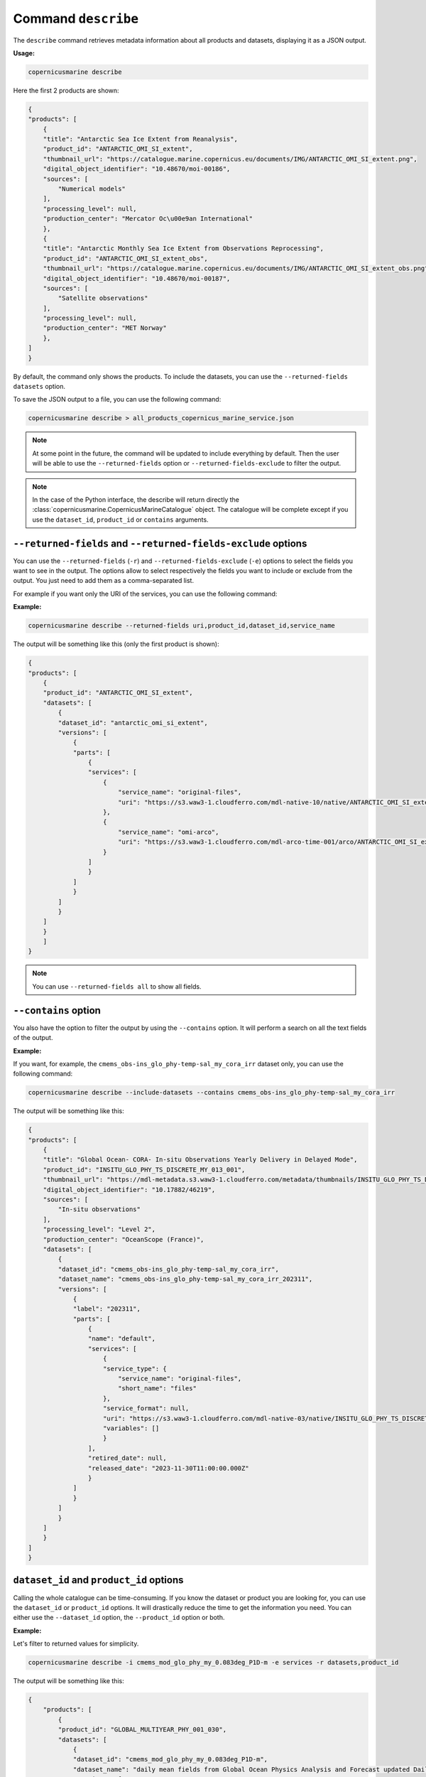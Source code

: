 .. _describe-page:

=====================
Command ``describe``
=====================

The ``describe`` command retrieves metadata information about all products and datasets, displaying it as a JSON output.

**Usage:**

.. code-block:: bash

    copernicusmarine describe

Here the first 2 products are shown:

.. code-block:: json

    {
    "products": [
        {
        "title": "Antarctic Sea Ice Extent from Reanalysis",
        "product_id": "ANTARCTIC_OMI_SI_extent",
        "thumbnail_url": "https://catalogue.marine.copernicus.eu/documents/IMG/ANTARCTIC_OMI_SI_extent.png",
        "digital_object_identifier": "10.48670/moi-00186",
        "sources": [
            "Numerical models"
        ],
        "processing_level": null,
        "production_center": "Mercator Oc\u00e9an International"
        },
        {
        "title": "Antarctic Monthly Sea Ice Extent from Observations Reprocessing",
        "product_id": "ANTARCTIC_OMI_SI_extent_obs",
        "thumbnail_url": "https://catalogue.marine.copernicus.eu/documents/IMG/ANTARCTIC_OMI_SI_extent_obs.png",
        "digital_object_identifier": "10.48670/moi-00187",
        "sources": [
            "Satellite observations"
        ],
        "processing_level": null,
        "production_center": "MET Norway"
        },
    ]
    }


By default, the command only shows the products. To include the datasets, you can use the ``--returned-fields datasets`` option.

To save the JSON output to a file, you can use the following command:

.. code-block:: bash

    copernicusmarine describe > all_products_copernicus_marine_service.json

.. note::
    At some point in the future, the command will be updated to include everything by default.
    Then the user will be able to use the ``--returned-fields`` option or ``--returned-fields-exclude`` to filter the output.

.. note::
    In the case of the Python interface, the describe will return directly the :class:`copernicusmarine.CopernicusMarineCatalogue` object.
    The catalogue will be complete except if you use the ``dataset_id``, ``product_id`` or ``contains`` arguments.

``--returned-fields`` and ``--returned-fields-exclude`` options
----------------------------------------------------------------

You can use the ``--returned-fields`` (``-r``) and ``--returned-fields-exclude`` (``-e``) options to select the fields you want to see in the output.
The options allow to select respectively the fields you want to include or exclude from the output.
You just need to add them as a comma-separated list.

For example if you want only the URI of the services, you can use the following command:

**Example:**

.. code-block:: bash

    copernicusmarine describe --returned-fields uri,product_id,dataset_id,service_name

The output will be something like this (only the first product is shown):

.. code-block:: json

    {
    "products": [
        {
        "product_id": "ANTARCTIC_OMI_SI_extent",
        "datasets": [
            {
            "dataset_id": "antarctic_omi_si_extent",
            "versions": [
                {
                "parts": [
                    {
                    "services": [
                        {
                            "service_name": "original-files",
                            "uri": "https://s3.waw3-1.cloudferro.com/mdl-native-10/native/ANTARCTIC_OMI_SI_extent/antarctic_omi_si_extent_202207/antarctic_omi_si_extent_19930115_P20220328.nc"
                        },
                        {
                            "service_name": "omi-arco",
                            "uri": "https://s3.waw3-1.cloudferro.com/mdl-arco-time-001/arco/ANTARCTIC_OMI_SI_extent/antarctic_omi_si_extent_202207/omi.zarr"
                        }
                    ]
                    }
                ]
                }
            ]
            }
        ]
        }
        ]
    }


.. note::
    You can use ``--returned-fields all`` to show all fields.


``--contains`` option
----------------------

You also have the option to filter the output by using the ``--contains`` option. It will perform a search on all the text fields of the output.

**Example:**

If you want, for example, the ``cmems_obs-ins_glo_phy-temp-sal_my_cora_irr`` dataset only, you can use the following command:

.. code-block:: bash

    copernicusmarine describe --include-datasets --contains cmems_obs-ins_glo_phy-temp-sal_my_cora_irr

The output will be something like this:

.. code-block:: json

    {
    "products": [
        {
        "title": "Global Ocean- CORA- In-situ Observations Yearly Delivery in Delayed Mode",
        "product_id": "INSITU_GLO_PHY_TS_DISCRETE_MY_013_001",
        "thumbnail_url": "https://mdl-metadata.s3.waw3-1.cloudferro.com/metadata/thumbnails/INSITU_GLO_PHY_TS_DISCRETE_MY_013_001.jpg",
        "digital_object_identifier": "10.17882/46219",
        "sources": [
            "In-situ observations"
        ],
        "processing_level": "Level 2",
        "production_center": "OceanScope (France)",
        "datasets": [
            {
            "dataset_id": "cmems_obs-ins_glo_phy-temp-sal_my_cora_irr",
            "dataset_name": "cmems_obs-ins_glo_phy-temp-sal_my_cora_irr_202311",
            "versions": [
                {
                "label": "202311",
                "parts": [
                    {
                    "name": "default",
                    "services": [
                        {
                        "service_type": {
                            "service_name": "original-files",
                            "short_name": "files"
                        },
                        "service_format": null,
                        "uri": "https://s3.waw3-1.cloudferro.com/mdl-native-03/native/INSITU_GLO_PHY_TS_DISCRETE_MY_013_001/cmems_obs-ins_glo_phy-temp-sal_my_cora_irr_202311",
                        "variables": []
                        }
                    ],
                    "retired_date": null,
                    "released_date": "2023-11-30T11:00:00.000Z"
                    }
                ]
                }
            ]
            }
        ]
        }
    ]
    }


``dataset_id`` and ``product_id`` options
-----------------------------------------

Calling the whole catalogue can be time-consuming. If you know the dataset or product you are looking for, you can use the ``dataset_id`` or ``product_id`` options.
It will drastically reduce the time to get the information you need.
You can either use the ``--dataset_id`` option, the ``--product_id`` option or both.

**Example:**

Let's filter to returned values for simplicity.

.. code-block:: bash

    copernicusmarine describe -i cmems_mod_glo_phy_my_0.083deg_P1D-m -e services -r datasets,product_id

The output will be something like this:

.. code-block:: json

    {
        "products": [
            {
            "product_id": "GLOBAL_MULTIYEAR_PHY_001_030",
            "datasets": [
                {
                "dataset_id": "cmems_mod_glo_phy_my_0.083deg_P1D-m",
                "dataset_name": "daily mean fields from Global Ocean Physics Analysis and Forecast updated Daily",
                "versions": [
                    {
                    "label": "202311",
                    "parts": [
                        {
                        "name": "default",
                        "released_date": "2023-11-30T11:00:00.000Z"
                        }
                    ]
                    }
                ]
                }
            ]
            }
        ]
    }

``--include-versions`` option
-----------------------------

The describe command will show you only one version of a dataset, prioritising the most recent version and the ones that are not planned to be retired.
If you want to see all versions, you can use the ``--include-versions`` option.
It allows in some cases to access the metadata of datasets that are to be released or datasets that will be retired soon.
